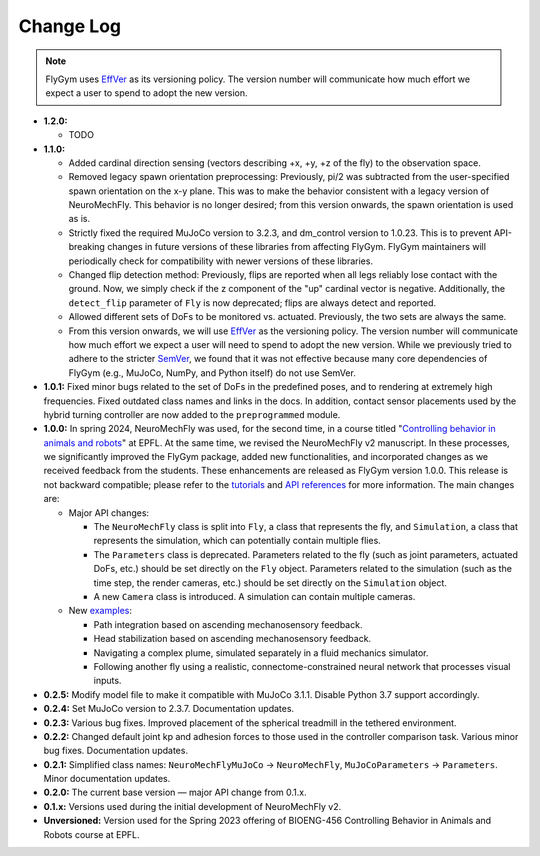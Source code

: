 Change Log
==========

.. note:: 

   FlyGym uses `EffVer <https://jacobtomlinson.dev/effver/>`_ as its versioning policy. The version number will communicate how much effort we expect a user to spend to adopt the new version. 

* **1.2.0:**

  * TODO
   
* **1.1.0:**

  * Added cardinal direction sensing (vectors describing +x, +y, +z of the fly) to the observation space.
  * Removed legacy spawn orientation preprocessing: Previously, pi/2 was subtracted from the user-specified spawn orientation on the x-y plane. This was to make the behavior consistent with a legacy version of NeuroMechFly. This behavior is no longer desired; from this version onwards, the spawn orientation is used as is.
  * Strictly fixed the required MuJoCo version to 3.2.3, and dm_control version to 1.0.23. This is to prevent API-breaking changes in future versions of these libraries from affecting FlyGym. FlyGym maintainers will periodically check for compatibility with newer versions of these libraries.
  * Changed flip detection method: Previously, flips are reported when all legs reliably lose contact with the ground. Now, we simply check if the z component of the "up" cardinal vector is negative. Additionally, the ``detect_flip`` parameter of ``Fly`` is now deprecated; flips are always detect and reported.
  * Allowed different sets of DoFs to be monitored vs. actuated. Previously, the two sets are always the same.
  * From this version onwards, we will use `EffVer <https://jacobtomlinson.dev/effver/>`_ as the versioning policy. The version number will communicate how much effort we expect a user will need to spend to adopt the new version. While we previously tried to adhere to the stricter `SemVer <https://semver.org/>`_, we found that it was not effective because many core dependencies of FlyGym (e.g., MuJoCo, NumPy, and Python itself) do not use SemVer.

* **1.0.1:** Fixed minor bugs related to the set of DoFs in the predefined poses, and to rendering at extremely high frequencies. Fixed outdated class names and links in the docs. In addition, contact sensor placements used by the hybrid turning controller are now added to the ``preprogrammed`` module.

* **1.0.0:** In spring 2024, NeuroMechFly was used, for the second time, in a course titled "`Controlling behavior in animals and robots <https://edu.epfl.ch/coursebook/en/controlling-behavior-in-animals-and-robots-BIOENG-456>`_" at EPFL. At the same time, we revised the NeuroMechFly v2 manuscript. In these processes, we significantly improved the FlyGym package, added new functionalities, and incorporated changes as we received feedback from the students. These enhancements are released as FlyGym version 1.0.0. This release is not backward compatible; please refer to the `tutorials <https://neuromechfly.org/tutorials/index.html>`_ and `API references <https://neuromechfly.org/api_ref/index.html>`_ for more information. The main changes are:
  
  * Major API changes:
  
    * The ``NeuroMechFly`` class is split into ``Fly``, a class that represents the fly, and ``Simulation``, a class that represents the simulation, which can potentially contain multiple flies.
    * The ``Parameters`` class is deprecated. Parameters related to the fly (such as joint parameters, actuated DoFs, etc.) should be set directly on the ``Fly`` object. Parameters related to the simulation (such as the time step, the render cameras, etc.) should be set directly on the ``Simulation`` object.
    * A new ``Camera`` class is introduced. A simulation can contain multiple cameras.

  * New `examples <https://github.com/NeLy-EPFL/flygym/tree/main/flygym/examples>`_:

    * Path integration based on ascending mechanosensory feedback.
    * Head stabilization based on ascending mechanosensory feedback.
    * Navigating a complex plume, simulated separately in a fluid mechanics simulator.
    * Following another fly using a realistic, connectome-constrained neural network that processes visual inputs.

* **0.2.5:** Modify model file to make it compatible with MuJoCo 3.1.1. Disable Python 3.7 support accordingly.
* **0.2.4:** Set MuJoCo version to 2.3.7. Documentation updates.
* **0.2.3:** Various bug fixes. Improved placement of the spherical treadmill in the tethered environment.
* **0.2.2:** Changed default joint kp and adhesion forces to those used in the controller comparison task. Various minor bug fixes. Documentation updates.
* **0.2.1:** Simplified class names: ``NeuroMechFlyMuJoCo`` → ``NeuroMechFly``, ``MuJoCoParameters`` → ``Parameters``. Minor documentation updates.
* **0.2.0:** The current base version — major API change from 0.1.x.
* **0.1.x:** Versions used during the initial development of NeuroMechFly v2.
* **Unversioned:** Version used for the Spring 2023 offering of BIOENG-456 Controlling Behavior in Animals and Robots course at EPFL.
